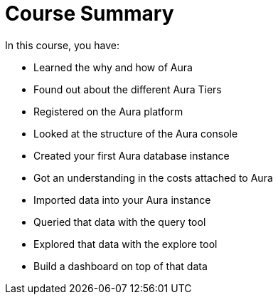 = Course Summary
:pdf-summary:

In this course, you have:

* Learned the why and how of Aura
* Found out about the different Aura Tiers
* Registered on the Aura platform
* Looked at the structure of the Aura console
* Created your first Aura database instance
* Got an understanding in the costs attached to Aura
* Imported data into your Aura instance
* Queried that data with the query tool
* Explored that data with the explore tool
* Build a dashboard on top of that data
